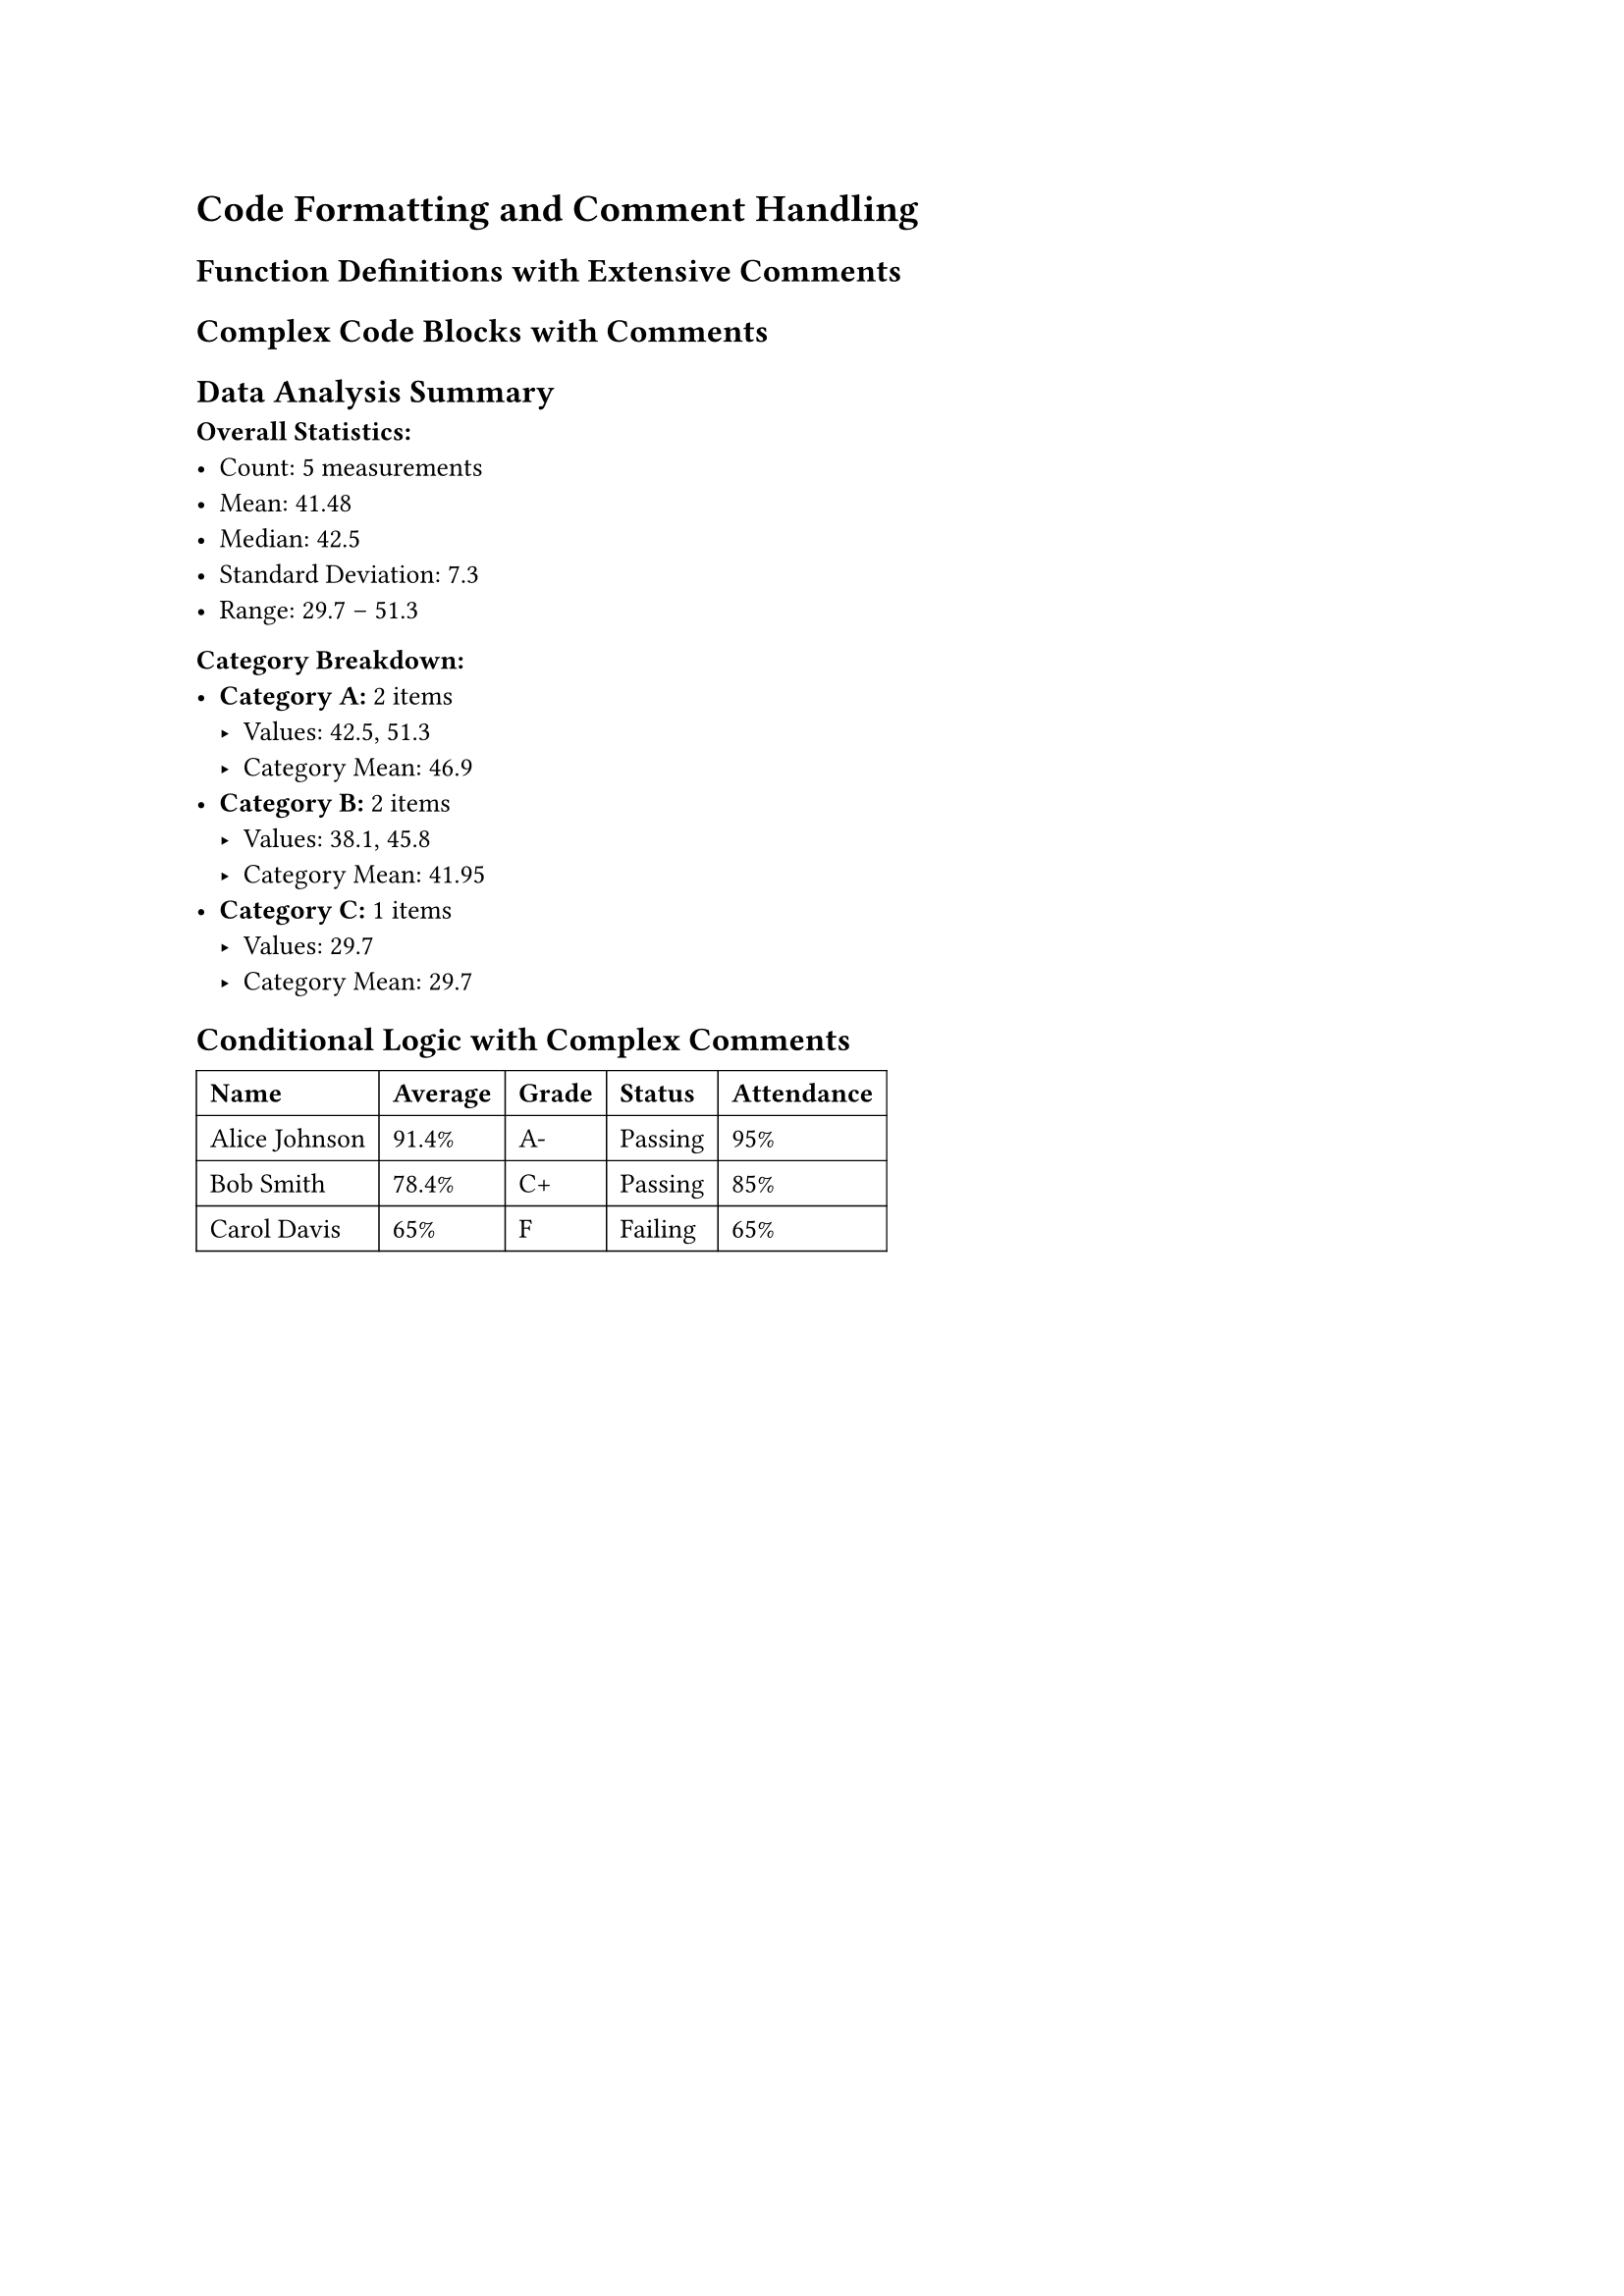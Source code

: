 
#set page(margin: 1in)
#set text(size: 10pt)

= Code Formatting and Comment Handling

== Function Definitions with Extensive Comments

// Main configuration function with detailed documentation
#let configure-document(
  // Document metadata
  title: "Untitled", // The document title
  authors: (), /* List of authors - can be strings or
                  dictionaries with name and affiliation */
  date: datetime.today(), // Publication date

  // Layout settings
  page-size: "a4", // Paper size: a4, letter, etc.
  margin: 1in, /* Page margins - can be single value
                  or dictionary with x/y values */
  columns: 1, // Number of columns (1-3)

  // Typography options
  font: "Linux Libertine", // Main body font
  heading-font: none, /* Heading font, defaults to body font
                        if not specified */
  math-font: "New Computer Modern Math", // Math font

  // Advanced options
  line-spacing: 0.65em, // Space between lines
  paragraph-spacing: 0.65em, // Space between paragraphs
  show-outline: true, /* Whether to include table of contents
                        at the beginning */

  // Content processing
  content // The main document content
) = {
  // Set up page configuration
  set page(
    paper: page-size,
    margin: margin,
    columns: columns,
    header: locate(loc => {
      // Only show header after first page
      if counter(page).at(loc).first() > 1 [
        #align(center)[#title] // Centered title in header
      ]
    }),
    footer: locate(loc => [
      #align(center)[
        // Page numbering with total pages
        Page #counter(page).display() of #counter(page).final().first()
      ]
    ])
  )

  // Typography settings
  set text(
    font: font,
    size: 11pt,
    lang: "en" // Language for hyphenation
  )

  /* Heading configuration with automatic numbering
     and consistent spacing */
  show heading: it => {
    // Different styling for different heading levels
    let size = if it.level == 1 {
      16pt // Main headings
    } else if it.level == 2 {
      14pt // Section headings
    } else {
      12pt // Subsection headings
    }

    // Consistent spacing around headings
    v(1em) + text(
      size: size,
      weight: "bold",
      font: if heading-font != none { heading-font } else { font }
    )[#it.body] + v(0.5em)
  }

  // Math configuration
  set math.equation(
    numbering: "(1)", // Equation numbering format
    supplement: [Eq.] // Reference prefix
  )

  // Title page generation
  if title != "Untitled" or authors.len() > 0 {
    align(center)[
      // Main title
      #text(size: 20pt, weight: "bold")[#title]

      #v(1em)

      // Authors list with proper formatting
      #if authors.len() > 0 {
        let author-list = authors.map(author => {
          if type(author) == str {
            author // Simple string author
          } else {
            // Complex author with affiliation
            [#author.name#if "affiliation" in author [
              \ #text(size: 9pt, style: "italic")[#author.affiliation]
            ]]
          }
        })

        // Join authors with appropriate separators
        if author-list.len() == 1 {
          author-list.first()
        } else if author-list.len() == 2 {
          author-list.join([ and ])
        } else {
          author-list.slice(0, -1).join([, ]) + [, and ] + author-list.last()
        }
      }

      #v(0.5em)

      // Date formatting
      #text(size: 10pt)[
        #date.display("[month repr:long] [day], [year]")
      ]
    ]

    pagebreak() // Start content on new page
  }

  // Table of contents
  if show-outline {
    outline(
      title: "Contents", // Customizable title
      indent: true, // Indent subsections
      depth: 3 // Maximum heading level to include
    )
    pagebreak()
  }

  // Main content with proper spacing
  set par(
    justify: true, // Justified text
    leading: line-spacing,
    spacing: paragraph-spacing
  )

  content // Insert the actual document content
}

== Complex Code Blocks with Comments

#{
  // Data processing pipeline with extensive commenting
  let raw-data = (
    (id: 1, value: 42.5, category: "A"), /* First data point
                                            with baseline measurements */
    (id: 2, value: 38.1, category: "B"), // Second measurement
    (id: 3, value: 51.3, category: "A"), /* Third point - note the
                                            higher value in category A */
    (id: 4, value: 29.7, category: "C"), // Outlier in new category
    (id: 5, value: 45.8, category: "B")  /* Final measurement for
                                            statistical significance */
  )

  /* Statistical analysis function
     Calculates mean, median, and standard deviation
     for numeric data arrays */
  let analyze-data(data, value-key: "value") = {
    // Extract values for analysis
    let values = data.map(item => item.at(value-key))

    // Calculate mean
    let mean = values.fold(0, (sum, val) => sum + val) / values.len()

    // Calculate median (requires sorting)
    let sorted = values.sorted()
    let median = if calc.rem(sorted.len(), 2) == 0 {
      // Even number of elements - average middle two
      (sorted.at(int(sorted.len() / 2 - 1)) + sorted.at(int(sorted.len() / 2))) / 2
    } else {
      // Odd number of elements - take middle
      sorted.at(int(sorted.len() / 2))
    }

    // Calculate standard deviation
    let variance = values.fold(0, (sum, val) => {
      sum + calc.pow(val - mean, 2)
    }) / values.len()
    let std-dev = calc.sqrt(variance)

    // Return results as dictionary
    (
      mean: calc.round(mean, digits: 2),
      median: calc.round(median, digits: 2),
      std-dev: calc.round(std-dev, digits: 2),
      min: values.fold(values.first(), calc.min),
      max: values.fold(values.first(), calc.max),
      count: values.len()
    )
  }

  // Group data by category for comparative analysis
  let group-by-category(data) = {
    let groups = (:) // Initialize empty dictionary

    for item in data {
      let cat = item.category
      // Create new group if it doesn't exist
      if cat not in groups {
        groups.insert(cat, ())
      }
      // Add item to appropriate group
      groups.at(cat).push(item)
    }

    groups // Return grouped data
  }

  // @typstyle off - preserve custom formatting for demonstration
  let   intentionally_spaced     =     "This formatting is preserved"
  let properly_formatted = "This will be cleaned up by typstyle"

  // Process the data
  let grouped = group-by-category(raw-data)
  let overall-stats = analyze-data(raw-data)

  /* Generate summary report
     Creates formatted output for analysis results */
  let generate-report(stats, grouped-data) = [
    == Data Analysis Summary

    *Overall Statistics:*
    - Count: #stats.count measurements
    - Mean: #stats.mean
    - Median: #stats.median
    - Standard Deviation: #stats.std-dev
    - Range: #stats.min – #stats.max

    *Category Breakdown:*
    #for (category, items) in grouped-data [
      - *Category #category:* #items.len() items
        - Values: #items.map(item => str(item.value)).join(", ")
        - Category Mean: #calc.round(
          items.fold(0, (sum, item) => sum + item.value) / items.len(),
          digits: 2
        )
    ]
  ]

  // Display the report
  generate-report(overall-stats, grouped)
}

== Conditional Logic with Complex Comments

#let process-grades(students) = {
  students.map(student => {
    let scores = student.scores
    let average = scores.fold(0, (sum, score) => sum + score) / scores.len()

    // Grade assignment with detailed criteria
    let letter-grade = if average >= 97 {
      "A+" /* Exceptional performance - rare achievement
             indicates mastery beyond course requirements */
    } else if average >= 93 {
      "A"  // Excellent work - clear understanding
    } else if average >= 90 {
      "A-" /* Very good work with minor areas
             for improvement */
    } else if average >= 87 {
      "B+" // Good work - meets most expectations
    } else if average >= 83 {
      "B"  /* Satisfactory work - meets basic
             requirements with some gaps */
    } else if average >= 80 {
      "B-" // Below average but passing
    } else if average >= 77 {
      "C+" /* Minimal passing grade - significant
             improvement needed */
    } else if average >= 70 {
      "C"  // Barely passing - major concerns
    } else {
      "F"  /* Failing grade - does not meet
             minimum requirements */
    }

    // Generate performance feedback
    let feedback = if average >= 90 {
      "Excellent performance! Keep up the great work."
    } else if average >= 80 {
      "Good work with room for improvement in some areas."
    } else if average >= 70 {
      "Satisfactory performance. Consider additional study time."
    } else {
      "Performance below expectations. Please see instructor."
    }

    // Return enhanced student record
    (
      ..student, // Spread existing fields
      average: calc.round(average, digits: 2),
      grade: letter-grade,
      feedback: feedback,
      // Status determination with complex logic
      status: if average >= 70 and student.attendance >= 0.8 {
        "Passing" /* Both grade and attendance requirements met
                     - student is on track */
      } else if average >= 70 {
        "At Risk" // Grade OK but attendance issues
      } else if student.attendance >= 0.8 {
        "Academic Probation" /* Attendance good but failing grade
                               - needs academic support */
      } else {
        "Failing" /* Both grade and attendance below standards
                     - intervention required */
      }
    )
  })
}

// Example usage with sample data
#let sample-students = (
  (
    name: "Alice Johnson",
    id: "12345",
    scores: (95, 87, 92, 89, 94), // Consistent high performance
    attendance: 0.95 // Excellent attendance
  ),
  (
    name: "Bob Smith",
    id: "12346",
    scores: (78, 82, 75, 80, 77), /* Borderline performance
                                    needs improvement */
    attendance: 0.85 // Good attendance
  ),
  (
    name: "Carol Davis",
    id: "12347",
    scores: (65, 58, 72, 61, 69), // Struggling academically
    attendance: 0.65 /* Poor attendance contributing
                        to academic difficulties */
  )
)

// Process and display results
#let processed = process-grades(sample-students)

#table(
  columns: (auto, auto, auto, auto, auto),
  stroke: 0.5pt,
  [*Name*], [*Average*], [*Grade*], [*Status*], [*Attendance*],
  ..processed.map(s => (
    s.name,
    str(s.average) + "%",
    s.grade,
    s.status,
    str(calc.round(s.attendance * 100, digits: 1)) + "%"
  )).flatten()
)
